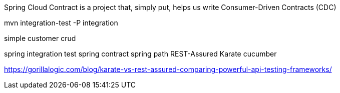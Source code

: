 Spring Cloud Contract is a project that, simply put, helps us write Consumer-Driven Contracts (CDC)




mvn integration-test -P integration

simple customer crud

spring integration test
spring contract
spring path
REST-Assured
Karate
cucumber

https://gorillalogic.com/blog/karate-vs-rest-assured-comparing-powerful-api-testing-frameworks/
